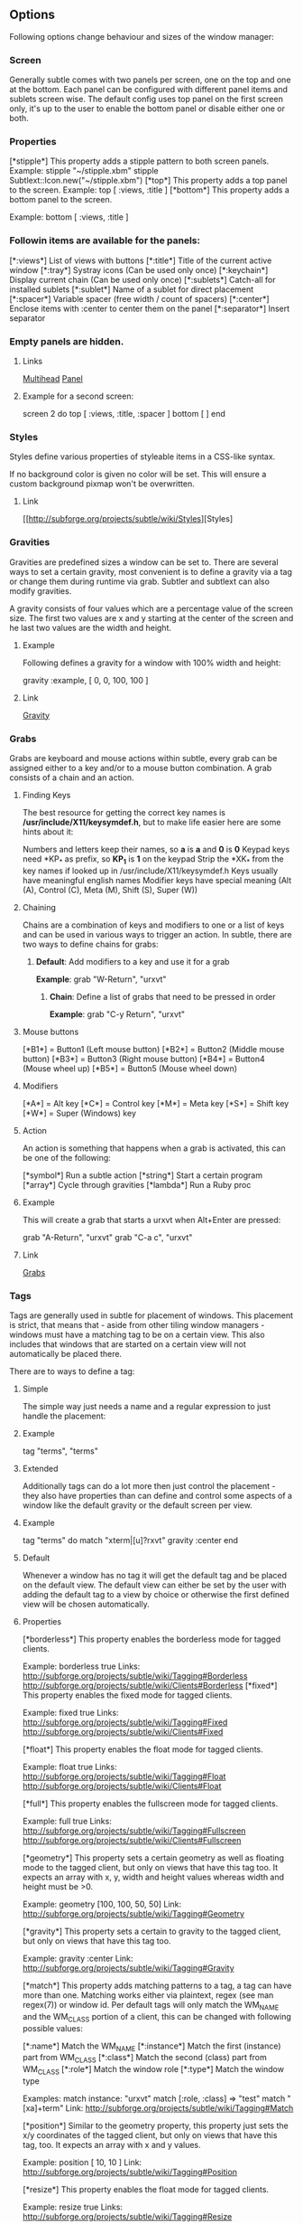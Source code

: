 ** Options

Following options change behaviour and sizes of the window manager:

*** Screen

Generally subtle comes with two panels per screen, one on the top and one at
the bottom. Each panel can be configured with different panel items and
sublets screen wise. The default config uses top panel on the first screen
only, it's up to the user to enable the bottom panel or disable either one
or both.

*** Properties

[*stipple*]    This property adds a stipple pattern to both screen panels.
               Example: stipple "~/stipple.xbm"
                        stipple Subtlext::Icon.new("~/stipple.xbm")
[*top*]        This property adds a top panel to the screen.
               Example: top [ :views, :title ]
[*bottom*]     This property adds a bottom panel to the screen.

               Example: bottom [ :views, :title ]

*** Followin items are available for the panels:

[*:views*]     List of views with buttons
[*:title*]     Title of the current active window
[*:tray*]      Systray icons (Can be used only once)
[*:keychain*]  Display current chain (Can be used only once)
[*:sublets*]   Catch-all for installed sublets
[*:sublet*]    Name of a sublet for direct placement
[*:spacer*]    Variable spacer (free width / count of spacers)
[*:center*]    Enclose items with :center to center them on the panel
[*:separator*] Insert separator

*** Empty panels are hidden.

**** Links

[[http://subforge.org/projects/subtle/wiki/Multihead][Multihead]]
[[http://subforge.org/projects/subtle/wiki/Panel][Panel]]

**** Example for a second screen:

screen 2 do
 top    [ :views, :title, :spacer ]
 bottom [ ]
end

*** Styles

Styles define various properties of styleable items in a CSS-like syntax.

If no background color is given no color will be set. This will ensure a custom background pixmap won't be overwritten.

**** Link

[[http://subforge.org/projects/subtle/wiki/Styles][Styles]

*** Gravities

Gravities are predefined sizes a window can be set to. There are several ways
to set a certain gravity, most convenient is to define a gravity via a tag or
change them during runtime via grab. Subtler and subtlext can also modify
gravities.

A gravity consists of four values which are a percentage value of the screen
size. The first two values are x and y starting at the center of the screen
and he last two values are the width and height.

**** Example

Following defines a gravity for a window with 100% width and height:

   gravity :example, [ 0, 0, 100, 100 ]

**** Link

[[http://subforge.org/projects/subtle/wiki/Gravity][Gravity]]

*** Grabs

Grabs are keyboard and mouse actions within subtle, every grab can be
assigned either to a key and/or to a mouse button combination. A grab
consists of a chain and an action.

**** Finding Keys

The best resource for getting the correct key names is
*/usr/include/X11/keysymdef.h*, but to make life easier here are some hints
about it:

Numbers and letters keep their names, so *a* is *a* and *0* is *0*
Keypad keys need *KP_* as prefix, so *KP_1* is *1* on the keypad
Strip the *XK_* from the key names if looked up in
/usr/include/X11/keysymdef.h
Keys usually have meaningful english names
Modifier keys have special meaning (Alt (A), Control (C), Meta (M),
Shift (S), Super (W))

**** Chaining

Chains are a combination of keys and modifiers to one or a list of keys
and can be used in various ways to trigger an action. In subtle, there are
two ways to define chains for grabs:

1. *Default*: Add modifiers to a key and use it for a grab

      *Example*: grab "W-Return", "urxvt"

   2. *Chain*: Define a list of grabs that need to be pressed in order

      *Example*: grab "C-y Return", "urxvt"

**** Mouse buttons

[*B1*] = Button1 (Left mouse button)
[*B2*] = Button2 (Middle mouse button)
[*B3*] = Button3 (Right mouse button)
[*B4*] = Button4 (Mouse wheel up)
[*B5*] = Button5 (Mouse wheel down)

**** Modifiers

[*A*] = Alt key
[*C*] = Control key
[*M*] = Meta key
[*S*] = Shift key
[*W*] = Super (Windows) key

**** Action

An action is something that happens when a grab is activated, this can be one
of the following:

[*symbol*] Run a subtle action
[*string*] Start a certain program
[*array*]  Cycle through gravities
[*lambda*] Run a Ruby proc

**** Example

This will create a grab that starts a urxvt when Alt+Enter are pressed:

  grab "A-Return", "urxvt"
  grab "C-a c",    "urxvt"

**** Link

[[http://subforge.org/projects/subtle/wiki/Grabs][Grabs]]

*** Tags

Tags are generally used in subtle for placement of windows. This placement is
strict, that means that - aside from other tiling window managers - windows
must have a matching tag to be on a certain view. This also includes that
windows that are started on a certain view will not automatically be placed
there.

There are to ways to define a tag:

**** Simple

The simple way just needs a name and a regular expression to just handle the
placement:

**** Example

tag "terms", "terms"

**** Extended

Additionally tags can do a lot more then just control the placement - they
also have properties than can define and control some aspects of a window
like the default gravity or the default screen per view.

**** Example

tag "terms" do
  match   "xterm|[u]?rxvt"
  gravity :center
end

**** Default

Whenever a window has no tag it will get the default tag and be placed on the
default view. The default view can either be set by the user with adding the
default tag to a view by choice or otherwise the first defined view will be
chosen automatically.

**** Properties

[*borderless*] This property enables the borderless mode for tagged clients.

               Example: borderless true
               Links:    http://subforge.org/projects/subtle/wiki/Tagging#Borderless
                         http://subforge.org/projects/subtle/wiki/Clients#Borderless
[*fixed*]      This property enables the fixed mode for tagged clients.

               Example: fixed true
               Links:   http://subforge.org/projects/subtle/wiki/Tagging#Fixed
                        http://subforge.org/projects/subtle/wiki/Clients#Fixed

[*float*]      This property enables the float mode for tagged clients.

               Example: float true
               Links:   http://subforge.org/projects/subtle/wiki/Tagging#Float
                        http://subforge.org/projects/subtle/wiki/Clients#Float

[*full*]       This property enables the fullscreen mode for tagged clients.

               Example: full true
               Links:   http://subforge.org/projects/subtle/wiki/Tagging#Fullscreen
                        http://subforge.org/projects/subtle/wiki/Clients#Fullscreen

[*geometry*]   This property sets a certain geometry as well as floating mode
               to the tagged client, but only on views that have this tag too.
               It expects an array with x, y, width and height values whereas
               width and height must be >0.

               Example: geometry [100, 100, 50, 50]
               Link:    http://subforge.org/projects/subtle/wiki/Tagging#Geometry

[*gravity*]    This property sets a certain to gravity to the tagged client,
               but only on views that have this tag too.

               Example: gravity :center
               Link:    http://subforge.org/projects/subtle/wiki/Tagging#Gravity

[*match*]      This property adds matching patterns to a tag, a tag can have
               more than one. Matching works either via plaintext, regex
               (see man regex(7)) or window id. Per default tags will only
               match the WM_NAME and the WM_CLASS portion of a client, this
               can be changed with following possible values:

               [*:name*]      Match the WM_NAME
               [*:instance*]  Match the first (instance) part from WM_CLASS
               [*:class*]     Match the second (class) part from WM_CLASS
               [*:role*]      Match the window role
               [*:type*]      Match the window type

               Examples: match instance: "urxvt"
                         match [:role, :class] => "test"
                         match "[xa]+term"
               Link:     http://subforge.org/projects/subtle/wiki/Tagging#Match

[*position*]   Similar to the geometry property, this property just sets the
               x/y coordinates of the tagged client, but only on views that
               have this tag, too. It expects an array with x and y values.

               Example: position [ 10, 10 ]
               Link:    http://subforge.org/projects/subtle/wiki/Tagging#Position

[*resize*]     This property enables the float mode for tagged clients.

               Example: resize true
               Links:   http://subforge.org/projects/subtle/wiki/Tagging#Resize
                        http://subforge.org/projects/subtle/wiki/Clients#Resize

[*stick*]      This property enables the float mode for tagged clients.

               Example: stick true
               Links:   http://subforge.org/projects/subtle/wiki/Tagging#Stick
                        http://subforge.org/projects/subtle/wiki/Clients#Stick

[*type*]       This property sets the tagged client to be treated as a specific
               window type though as the window sets the type itself. Following
               types are possible:

               [*:desktop*]  Treat as desktop window (_NET_WM_WINDOW_TYPE_DESKTOP)
                             Link: http://subforge.org/projects/subtle/wiki/Clients#Desktop
               [*:dock*]     Treat as dock window (_NET_WM_WINDOW_TYPE_DOCK)
                             Link: http://subforge.org/projects/subtle/wiki/Clients#Dock
               [*:toolbar*]  Treat as toolbar windows (_NET_WM_WINDOW_TYPE_TOOLBAR)
                             Link: http://subforge.org/projects/subtle/wiki/Clients#Toolbar
               [*:splash*]   Treat as splash window (_NET_WM_WINDOW_TYPE_SPLASH)
                             Link: http://subforge.org/projects/subtle/wiki/Clients#Splash
               [*:dialog*]   Treat as dialog window (_NET_WM_WINDOW_TYPE_DIALOG)
                             Link: http://subforge.org/projects/subtle/wiki/Clients#Dialog

               Example: type :desktop
               Link:    http://subforge.org/projects/subtle/wiki/Tagging#Type

[*urgent*]     This property enables the urgent mode for tagged clients.

               Example: stick true
               Links:   http://subforge.org/projects/subtle/wiki/Tagging#Stick
                        http://subforge.org/projects/subtle/wiki/Clients#Urgent

[*zaphod*]     This property enables the zaphod mode for tagged clients.

               Example: zaphod true
               Links:   http://subforge.org/projects/subtle/wiki/Tagging#Zaphod
                        http://subforge.org/projects/subtle/wiki/Clients#Zaphod

**** Link
[[http://subforge.org/projects/subtle/wiki/Tagging][Tagging]]

*** Views

Views are the virtual desktops in subtle, they show all windows that share a
tag with them. Windows that have no tag will be visible on the default view
which is the view with the default tag or the first defined view when this
tag isn't set.

Like tags views can be defined in two ways:

**** Simple

The simple way is exactly the same as for tags:

**** Example

  view "terms", "terms"

**** Extended

The extended way for views is also similar to the tags, but with fewer
properties.

**** Example

 view "terms" do
   match "terms"
   icon  "/usr/share/icons/icon.xbm"
 end

**** Properties

[*match*]      This property adds a matching pattern to a view. Matching
               works either via plaintext or regex (see man regex(7)) and
               applies to names of tags.

               Example: match "terms"
[*dynamic*]    This property hides unoccupied views, views that display no
               windows.

               Example: dynamic true

[*icon*]       This property adds an icon in front of the view name. The
               icon can either be path to an icon or an instance of
               Subtlext::Icon.

               Example: icon "/usr/share/icons/icon.xbm"
                        icon Subtlext::Icon.new("/usr/share/icons/icon.xbm")

[*icon_only*]  This property hides the view name from the view buttons, just
               the icon will be visible.

               Example: icon_only true

**** Link

[[http://subforge.org/projects/subtle/wiki/Tagging][Tagging]]

*** Sublets

Sublets are Ruby scripts that provide data for the panel and can be managed
with the sur script that comes with subtle.

**** Example

sur install clock
sur uninstall clock
sur list

**** Configuration

All sublets have a set of configuration values that can be changed directly
from the config of subtle.


There are three default properties, that can be be changed for every sublet:

[*interval*]    Update interval of the sublet
[*foreground*]  Default foreground color
[*background*]  Default background color

sur can also give a brief overview about properties:

**** Example

sur config clock

The syntax of the sublet configuration is similar to other configuration
options in subtle:

**** Example

sublet :clock do
   interval      30
   foreground    "#eeeeee"
   background    "#000000"
   format_string "%H:%M:%S"
end

**** Link

[[http://subforge.org/projects/subtle/wiki/Sublets][Sublets]]

*** Hooks

And finally hooks are a way to bind Ruby scripts to a certain event.

Following hooks exist so far:

[*:client_create*]    Called whenever a window is created
[*:client_configure*] Called whenever a window is configured
[*:client_focus*]     Called whenever a window gets focus
[*:client_kill*]      Called whenever a window is killed

[*:tag_create*]       Called whenever a tag is created
[*:tag_kill*]         Called whenever a tag is killed

[*:view_create*]      Called whenever a view is created
[*:view_configure*]   Called whenever a view is configured
[*:view_jump*]        Called whenever the view is switched
[*:view_kill*]        Called whenever a view is killed

[*:tile*]             Called on whenever tiling would be needed
[*:reload*]           Called on reload
[*:start*]            Called on start
[*:exit*]             Called on exit

**** Example

This hook will print the name of the window that gets the focus:

  on :client_focus do |c|
    puts c.name
  end

**** Link

[[http://subforge.org/projects/subtle/wiki/Hooks][Hooks]]
